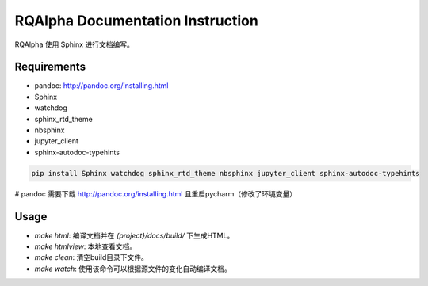 =================================
RQAlpha Documentation Instruction
=================================


RQAlpha 使用 Sphinx 进行文档编写。


Requirements
------------

*   pandoc: http://pandoc.org/installing.html
*   Sphinx
*   watchdog
*   sphinx_rtd_theme
*   nbsphinx
*   jupyter_client
*   sphinx-autodoc-typehints

.. code-block:: bash

    pip install Sphinx watchdog sphinx_rtd_theme nbsphinx jupyter_client sphinx-autodoc-typehints

# pandoc 需要下载 http://pandoc.org/installing.html 且重启pycharm（修改了环境变量）

Usage
-----

*   `make html`: 编译文档并在 `{project}/docs/build/` 下生成HTML。
*   `make htmlview`: 本地查看文档。
*   `make clean`: 清空build目录下文件。
*   `make watch`: 使用该命令可以根据源文件的变化自动编译文档。
